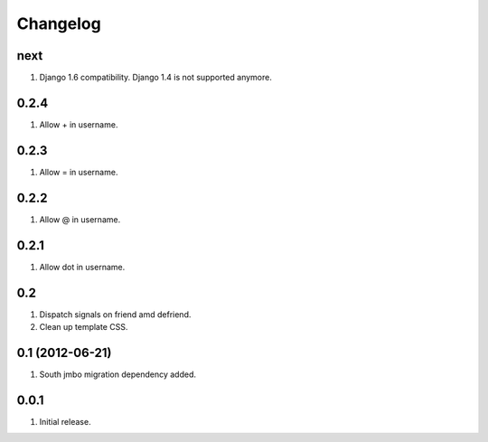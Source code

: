 Changelog
=========

next
----
#. Django 1.6 compatibility. Django 1.4 is not supported anymore.

0.2.4
-----
#. Allow + in username.

0.2.3
-----
#. Allow = in username.

0.2.2
-----
#. Allow @ in username.

0.2.1
-----
#. Allow dot in username.

0.2
---
#. Dispatch signals on friend amd defriend.
#. Clean up template CSS.

0.1 (2012-06-21)
----------------
#. South jmbo migration dependency added.

0.0.1
-----
#. Initial release.

